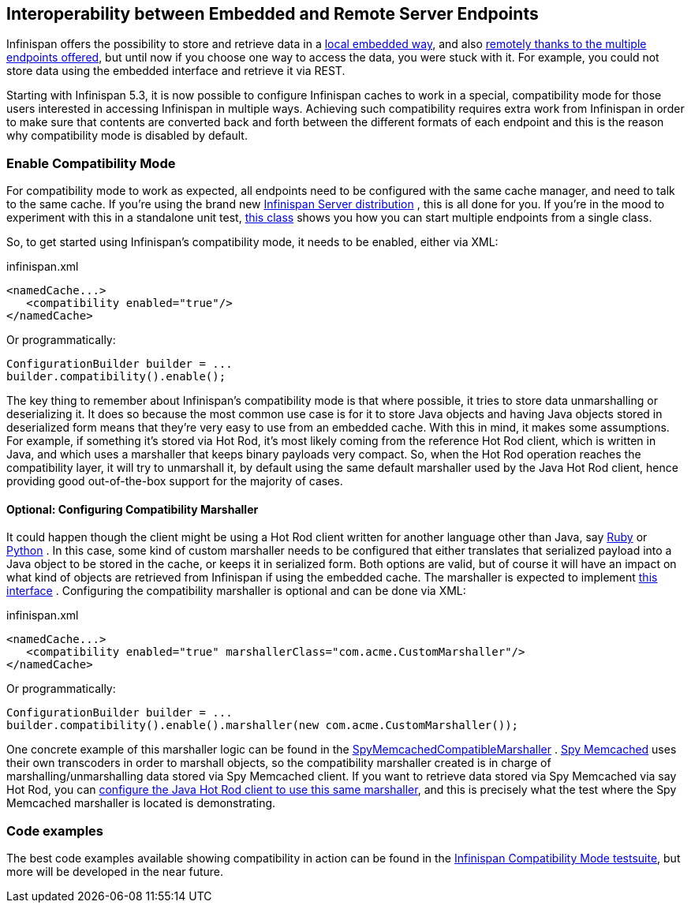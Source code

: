 ==  Interoperability between Embedded and Remote Server Endpoints
Infinispan offers the possibility to store and retrieve data in a <<_the_cache_interface, local embedded way>>, and also <<_server_modules, remotely thanks to the multiple endpoints offered>>, but until now if you choose one way to access the data, you were stuck with it. For example, you could not store data using the embedded interface and retrieve it via REST. 

Starting with Infinispan 5.3, it is now possible to configure Infinispan caches to work in a special, compatibility mode for those users interested in accessing Infinispan in multiple ways. Achieving such compatibility requires extra work from Infinispan in order to make sure that contents are converted back and forth between the different formats of each endpoint and this is the reason why compatibility mode is disabled by default.

=== Enable Compatibility Mode
For compatibility mode to work as expected, all endpoints need to be configured with the same cache manager, and need to talk to the same cache. If you're using the brand new link:$$http://www.jboss.org/infinispan/downloads$$[Infinispan Server distribution] , this is all done for you. If you're in the mood to experiment with this in a standalone unit test, link:$$https://github.com/infinispan/infinispan/blob/master/integrationtests/compatibility-mode-it/src/test/java/org/infinispan/it/compatibility/CompatibilityCacheFactory.java$$[this class] shows you how you can start multiple endpoints from a single class. 

So, to get started using Infinispan's compatibility mode, it needs to be enabled, either via XML:

.infinispan.xml
[source,xml]
----

<namedCache...>
   <compatibility enabled="true"/>
</namedCache>

----

Or programmatically:

[source,java]
----

ConfigurationBuilder builder = ...
builder.compatibility().enable();

----

The key thing to remember about Infinispan's compatibility mode is that where possible, it tries to store data unmarshalling or deserializing it. It does so because the most common use case is for it to store Java objects and having Java objects stored in deserialized form means that they're very easy to use from an embedded cache. With this in mind, it makes some assumptions. For example, if something it's stored via Hot Rod, it's most likely coming from the reference Hot Rod client, which is written in Java, and which uses a marshaller that keeps binary payloads very compact. So, when the Hot Rod operation reaches the compatibility layer, it will try to unmarshall it, by default using the same default marshaller used by the Java Hot Rod client, hence providing good out-of-the-box support for the majority of cases.

==== Optional: Configuring Compatibility Marshaller
It could happen though the client might be using a Hot Rod client written for another language other than Java, say link:$$https://github.com/infinispan/ruby-client$$[Ruby] or link:$$https://github.com/infinispan/python-client$$[Python] . In this case, some kind of custom marshaller needs to be configured that either translates that serialized payload into a Java object to be stored in the cache, or keeps it in serialized form. Both options are valid, but of course it will have an impact on what kind of objects are retrieved from Infinispan if using the embedded cache. The marshaller is expected to implement link:$$http://docs.jboss.org/infinispan/5.3/apidocs/org/infinispan/marshall/Marshaller.html$$[this interface] . Configuring the compatibility marshaller is optional and can be done via XML:

.infinispan.xml
[source,xml]
----

<namedCache...>
   <compatibility enabled="true" marshallerClass="com.acme.CustomMarshaller"/>
</namedCache>

----

Or programmatically:

[source,java]
----

ConfigurationBuilder builder = ...
builder.compatibility().enable().marshaller(new com.acme.CustomMarshaller());

----

One concrete example of this marshaller logic can be found in the link:$$https://github.com/infinispan/infinispan/blob/master/integrationtests/compatibility-mode-it/src/test/java/org/infinispan/it/compatibility/EmbeddedRestMemcachedHotRodTest.java#L161$$[SpyMemcachedCompatibleMarshaller] . link:$$https://code.google.com/p/spymemcached/$$[Spy Memcached] uses their own transcoders in order to marshall objects, so the compatibility marshaller created is in charge of marshalling/unmarshalling data stored via Spy Memcached client. If you want to retrieve data stored via Spy Memcached via say Hot Rod, you can <<_java_hot_rod_client, configure the Java Hot Rod client to use this same marshaller>>, and this is precisely what the test where the Spy Memcached marshaller is located is demonstrating. 

=== Code examples
The best code examples available showing compatibility in action can be found in the link:$$https://github.com/infinispan/infinispan/tree/master/integrationtests/compatibility-mode-it/src/test/java/org/infinispan/it/compatibility$$[Infinispan Compatibility Mode testsuite], but more will be developed in the near future. 

